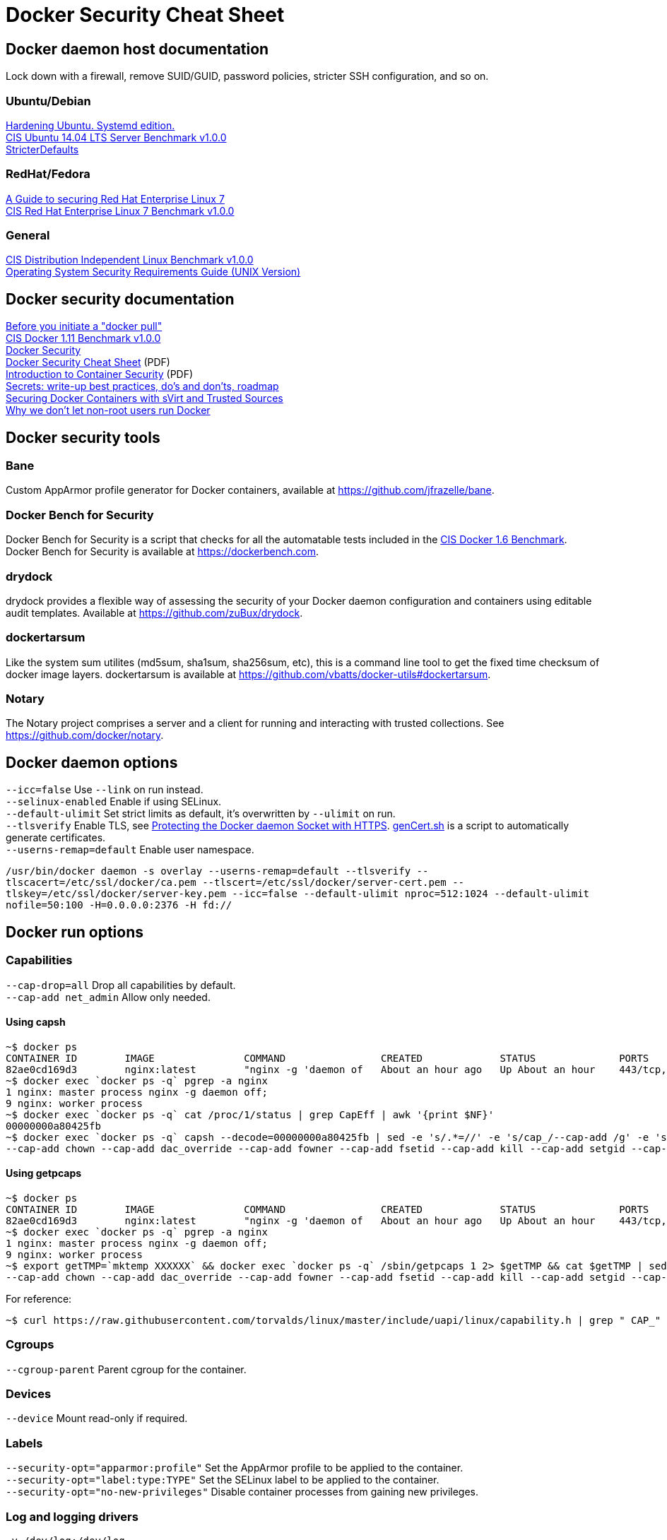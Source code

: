 = Docker Security Cheat Sheet

== Docker daemon host documentation
Lock down with a firewall, remove SUID/GUID, password policies, stricter SSH configuration, and so on. +

=== Ubuntu/Debian
https://github.com/konstruktoid/hardening/[Hardening Ubuntu. Systemd edition.] +
https://benchmarks.cisecurity.org/downloads/show-single/?file=ubuntu1404.100[CIS Ubuntu 14.04 LTS Server Benchmark v1.0.0] +
https://help.ubuntu.com/community/StricterDefaults[StricterDefaults]

=== RedHat/Fedora
https://access.redhat.com/documentation/en-US/Red_Hat_Enterprise_Linux/7/html/Security_Guide/[A Guide to securing Red Hat Enterprise Linux 7] +
https://benchmarks.cisecurity.org/downloads/show-single/?file=rhel7.100[CIS Red Hat Enterprise Linux 7 Benchmark v1.0.0]

=== General
https://benchmarks.cisecurity.org/downloads/show-single/index.cfm?file=independentlinux.100[CIS Distribution Independent Linux Benchmark v1.0.0] +
http://stigviewer.com/stig/unix_srg/[Operating System Security Requirements Guide (UNIX Version)]

== Docker security documentation
https://securityblog.redhat.com/2014/12/18/before-you-initiate-a-docker-pull/[Before you initiate a "docker pull"] +
https://benchmarks.cisecurity.org/downloads/show-single/index.cfm?file=docker16.110[CIS Docker 1.11 Benchmark v1.0.0] +
https://docs.docker.com/articles/security/[Docker Security] +
http://container-solutions.com/content/uploads/2015/06/15.06.15_DockerCheatSheet_A2.pdf[Docker Security Cheat Sheet] (PDF) +
https://d3oypxn00j2a10.cloudfront.net/assets/img/Docker%20Security/WP_Intro_to_container_security_03.20.2015.pdf[Introduction to Container Security] (PDF) +
https://github.com/docker/docker/issues/13490[Secrets: write-up best practices, do's and don'ts, roadmap] +
http://crunchtools.com/securing-docker-svirt/[Securing Docker Containers with sVirt and Trusted Sources] +
http://www.projectatomic.io/blog/2015/08/why-we-dont-let-non-root-users-run-docker-in-centos-fedora-or-rhel/[Why we don't let non-root users run Docker]

== Docker security tools
=== Bane
Custom AppArmor profile generator for Docker containers, available at https://github.com/jfrazelle/bane.

=== Docker Bench for Security
Docker Bench for Security is a script that checks for all the automatable tests included in the https://benchmarks.cisecurity.org/downloads/show-single/index.cfm?file=docker16.100[CIS Docker 1.6 Benchmark]. +
Docker Bench for Security is available at https://dockerbench.com.

=== drydock
drydock provides a flexible way of assessing the security of your Docker daemon configuration and containers using editable audit templates. Available at https://github.com/zuBux/drydock.

=== dockertarsum
Like the system sum utilites (md5sum, sha1sum, sha256sum, etc), this is a command line tool to get the fixed time checksum of docker image layers.
dockertarsum is available at https://github.com/vbatts/docker-utils#dockertarsum.

=== Notary
The Notary project comprises a server and a client for running and interacting with trusted collections. See https://github.com/docker/notary.

== Docker daemon options
`--icc=false` Use `--link` on run instead. +
`--selinux-enabled` Enable if using SELinux. +
`--default-ulimit` Set strict limits as default, it's overwritten by `--ulimit` on run. +
`--tlsverify` Enable TLS, see https://docs.docker.com/articles/https/[Protecting the Docker daemon Socket with HTTPS]. https://github.com/konstruktoid/Docker/blob/master/Scripts/genCert.sh[genCert.sh] is a script to automatically generate certificates. +
`--userns-remap=default` Enable user namespace. +

`/usr/bin/docker daemon -s overlay --userns-remap=default --tlsverify --tlscacert=/etc/ssl/docker/ca.pem --tlscert=/etc/ssl/docker/server-cert.pem --tlskey=/etc/ssl/docker/server-key.pem --icc=false --default-ulimit nproc=512:1024 --default-ulimit nofile=50:100 -H=0.0.0.0:2376 -H fd://`

== Docker run options
=== Capabilities
`--cap-drop=all` Drop all capabilities by default. +
`--cap-add net_admin` Allow only needed. +

==== Using capsh
[source]
----
~$ docker ps
CONTAINER ID        IMAGE               COMMAND                CREATED             STATUS              PORTS                           NAMES
82ae0cd169d3        nginx:latest        "nginx -g 'daemon of   About an hour ago   Up About an hour    443/tcp, 0.0.0.0:8080->80/tcp   nginx
~$ docker exec `docker ps -q` pgrep -a nginx
1 nginx: master process nginx -g daemon off;
9 nginx: worker process
~$ docker exec `docker ps -q` cat /proc/1/status | grep CapEff | awk '{print $NF}'
00000000a80425fb
~$ docker exec `docker ps -q` capsh --decode=00000000a80425fb | sed -e 's/.*=//' -e 's/cap_/--cap-add /g' -e 's/,/ /g'
--cap-add chown --cap-add dac_override --cap-add fowner --cap-add fsetid --cap-add kill --cap-add setgid --cap-add setuid --cap-add setpcap --cap-add net_bind_service --cap-add net_raw --cap-add sys_chroot --cap-add mknod --cap-add audit_write --cap-add setfcap
----

==== Using getpcaps
[source]
----
~$ docker ps
CONTAINER ID        IMAGE               COMMAND                CREATED             STATUS              PORTS                           NAMES
82ae0cd169d3        nginx:latest        "nginx -g 'daemon of   About an hour ago   Up About an hour    443/tcp, 0.0.0.0:8080->80/tcp   nginx
~$ docker exec `docker ps -q` pgrep -a nginx
1 nginx: master process nginx -g daemon off;
9 nginx: worker process
~$ export getTMP=`mktemp XXXXXX` && docker exec `docker ps -q` /sbin/getpcaps 1 2> $getTMP && cat $getTMP | sed -e 's/.*=//' -e 's/cap_/--cap-add /g' -e 's/,/ /g'
--cap-add chown --cap-add dac_override --cap-add fowner --cap-add fsetid --cap-add kill --cap-add setgid --cap-add setuid --cap-add setpcap --cap-add net_bind_service --cap-add net_raw --cap-add sys_chroot --cap-add mknod --cap-add audit_write --cap-add setfcap+eip
----

For reference: +
[source]
----
~$ curl https://raw.githubusercontent.com/torvalds/linux/master/include/uapi/linux/capability.h | grep " CAP_" | awk '{print $2, $3}'
----

=== Cgroups
`--cgroup-parent` Parent cgroup for the container.

=== Devices
`--device` Mount read-only if required.

=== Labels
`--security-opt="apparmor:profile"` Set the AppArmor profile to be applied to the container. +
`--security-opt="label:type:TYPE"` Set the SELinux label to be applied to the container. +
`--security-opt="no-new-privileges"` Disable container processes from gaining new privileges.

=== Log and logging drivers
`-v /dev/log:/dev/log` +
`--log-driver` Send container logs to other systems such as Syslog, see https://docs.docker.com/reference/logging/overview/.

=== Memory and CPU limits
`--cpu-shares` CPU shares (relative weight). +
`--cpu-period` Limit CPU CFS (Completely Fair Scheduler) period. +
`--cpu-quota` Limit CPU CFS (Completely Fair Scheduler) quota. +
`--cpuset-cpus` CPUs in which to allow execution (0-3, 0,1). +
`--cpuset-mems` MEMs in which to allow execution (0-3, 0,1). +
`--kernel-memory` Kernel memory limit. +
`-m, --memory` Memory limit. +
`--memory-reservation` Memory soft limit. +
`--memory-swap` Total memory (memory + swap), '-1' to disable swap. +
`--ulimit` Set the ulimit on the specific container.

=== Networking
`-p IP:host_port:container_port` or `-p IP::port` Specify the external interface.

=== Seccomp
`--security-opt seccomp:/path/to/seccomp/profile.json` See https://github.com/docker/docker/blob/master/docs/security/seccomp.md[Seccomp security profiles for Docker], https://github.com/konstruktoid/Docker/blob/master/Scripts/genSeccomp.sh[genSeccomp.sh] is a basice profile generator.

=== Time
`-v /etc/localtime:/etc/localtime:ro`

=== Tmpfs
`--read-only --tmpfs /run --tmpfs /tmp` See http://www.projectatomic.io/blog/2015/12/making-docker-images-write-only-in-production/[Making Docker images read-only in production]

=== Trust
`--disable-content-trust` See https://docs.docker.com/security/trust/content_trust/[Content trust in Docker]

=== User
`-u, --user` Run as a unprivileged user.

=== Volumes and mounting
`--read-only` Mount container root filesystem as read only. +
`-v /volume:ro` Mount volumes read only if possible.

== Dockerfile example - Container
[source]
----
FROM alpine:3.3 # <1>

ENV VERSION 1.10.0
ENV SHA256 a66b20423b7d849aa8ef448b98b41d18c45a30bf3fe952cc2ba4760600b18087

WORKDIR /usr/bin

RUN apk update && \
    apk upgrade && \ # <2>
    apk --update add coreutils curl && \
    curl -sS https://get.docker.com/builds/Linux/x86_64/docker-$VERSION > docker-$VERSION && \
    curl -sS https://get.docker.com/builds/Linux/x86_64/docker-$VERSION.sha256 > docker-$VERSION.sha256 && \
    sha256sum -c docker-$VERSION.sha256 && \ # <3>
    echo "$SHA256 docker-$VERSION" | sha256sum -c - && \ # <3>
    ln -s docker-$VERSION docker && \
    chmod u+x docker-$VERSION && \
    apk del curl && \
    rm -rf /var/cache/apk/* # <4>

COPY ./docker-garby.sh /docker-garby.sh # <5>

ENTRYPOINT ["/bin/sh", "/docker-garby.sh"]
----

<1> Do we trust the remote repository? Is there any reason we're not using a homebuilt base image?
<2> Keep the container up-to-date
<3> Verify downloaded files
<4> Remove unused applications and unnecessary directories
<5> COPY local files, ADD remote files
<6> Create an unprivileged USER if possibe

== Dockerfile example - Image
[source]
----
FROM scratch # <1>
ADD ./wheezy-1603172157.txz / # <2>
ENV SHA 00c3cc1b8968d3b5acf2ac9fc1e36f2aa30dfd4ff44a35d8d3bd1948914d722d # <3>

ONBUILD RUN apt-get update && apt-get -y upgrade # <4>
----

<1> Use `scratch`
<2> Add a compressed, minimal, base
<3> Hash for the above base
<4> Force containers based on this image to keep up-to-date

=== Docker run example
`~$ export CAP="--cap-drop all --cap-add net_admin"`

If root user is required: +
`~$ docker run --rm -v /etc/localtime:/etc/localtime:ro -v /dev/log:/dev/log $CAP --name <NAME> -t <IMAGE>`

Unpriv user if possible: +
`~$ docker run --rm -u dockeru -v /etc/localtime:/etc/localtime:ro -v /dev/log:/dev/log $CAP --name <NAME> -t <IMAGE>`

Running https://github.com/konstruktoid/Polipo_Build[Polipo] with an Apparmor profile, read-only root system, no capabilites and tmpfs:
[source]
----
$ docker run --restart="always" --name polipo --security-opt="apparmor:docker-polipo" -d -p 8123:8123 --cap-drop=all --read-only --tmpfs /tmp:rw,nosuid,nodev,noexec,size=100m --tmpfs /var/log:rw,nosuid,nodev,noexec --tmpfs /var/cache:rw,nosuid,noexec,nodev --tmpfs /run:rw,noexec,nodev,nosuid konstruktoid/polipo proxyAddress=::0 allowedClients=192.168.1.0/24
$ docker exec -ti polipo mount | grep tmpfs
tmpfs on /dev type tmpfs (ro,mode=755)
tmpfs on /sys/fs/cgroup type tmpfs (ro,nosuid,nodev,noexec,relatime,mode=755)
shm on /dev/shm type tmpfs (rw,nosuid,nodev,noexec,relatime,size=65536k)
tmpfs on /var/log type tmpfs (rw,nosuid,nodev,noexec,relatime)
tmpfs on /run type tmpfs (rw,nosuid,nodev,noexec,relatime)
tmpfs on /tmp type tmpfs (rw,nosuid,nodev,noexec,relatime,size=102400k)
tmpfs on /var/cache type tmpfs (rw,nosuid,nodev,noexec,relatime)
tmpfs on /proc/kcore type tmpfs (ro,mode=755)
tmpfs on /proc/timer_stats type tmpfs (ro,mode=755)
$ docker exec -ti polipo touch /test
touch: cannot touch `/test': Read-only file system
$ docker exec -ti polipo touch /var/tmp/test
touch: cannot touch `/var/tmp/test': Read-only file system
$ docker exec -ti polipo touch /tmp/test
$ docker exec -ti polipo touch /var/cache/polipo/test
$ docker exec -ti polipo ls -l /var/cache/polipo
total 0
drwx------ 2 polipo polipo   80 Jan 16 21:08 cdn.tentonhammer.com
drwx------ 2 polipo polipo   60 Jan 16 21:08 cnn.com
drwx------ 2 polipo polipo  120 Jan 16 21:08 data.cnn.com
drwx------ 2 polipo polipo  300 Jan 16 21:08 edition.cnn.com
drwx------ 2 polipo polipo  480 Jan 16 21:08 edition.i.cdn.cnn.com
drwx------ 2 polipo polipo   60 Jan 16 21:08 elitistjerks.com
drwx------ 2 polipo polipo   60 Jan 16 21:08 eweek.com
drwx------ 2 polipo polipo  660 Jan 16 21:08 forums.elitistjerks.com
drwx------ 2 polipo polipo   60 Jan 16 21:08 imdb.com
drwx------ 2 polipo polipo   80 Jan 16 21:08 imp.admarketplace.net
drwx------ 2 polipo polipo   80 Jan 16 21:08 odb.outbrain.com
drwx------ 2 polipo polipo   60 Jan 16 21:08 slashdot.com
drwx------ 2 polipo polipo   80 Jan 16 21:08 slashdot.org
drwx------ 2 polipo polipo  240 Jan 16 21:08 sponsored.eweek.com
drwx------ 2 polipo polipo 1740 Jan 16 21:08 static.images-di.se
drwx------ 2 polipo polipo   60 Jan 16 21:05 stats.pagefair.net
-rw-r--r-- 1 polipo polipo    0 Jan 16 21:00 test
drwx------ 2 polipo polipo   60 Jan 16 21:08 www.cnn.com
drwx------ 2 polipo polipo 1360 Jan 16 21:08 www.di.se
drwx------ 2 polipo polipo 1220 Jan 16 21:08 www.eweek.com
drwx------ 2 polipo polipo   60 Jan 16 21:08 www.imdb.com
drwx------ 2 polipo polipo   60 Jan 16 21:08 z-ecx.images-amazon.com
drwx------ 2 polipo polipo  200 Jan 16 21:08 z.cdn.turner.com
----

== Garbage collection
=== docker-gc
https://github.com/spotify/docker-gc[spotify/docker-gc]

=== docker-garby
https://github.com/konstruktoid/docker-garby[konstruktoid/docker-garby]
